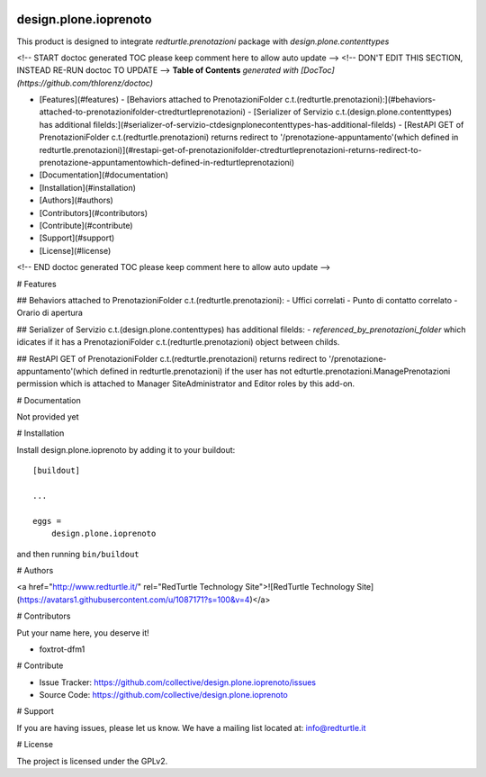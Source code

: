 .. This README is meant for consumption by humans and PyPI. PyPI can render rst files so please do not use Sphinx features.
   If you want to learn more about writing documentation, please check out: http://docs.plone.org/about/documentation_styleguide.html
   This text does not appear on PyPI or github. It is a comment.

.. image:: https://img.shields.io/pypi/v/design.plone.ioprenoto.svg
       :target: https://pypi.org/project/design.plone.ioprenoto/
       :alt: Latest Version

.. image:: https://img.shields.io/pypi/pyversions/design.plone.ioprenoto.svg?style=plastic
       :target: https://pypi.org/project/design.plone.ioprenoto/
       :alt: Supported - Python Versions

.. image:: https://img.shields.io/pypi/dm/design.plone.ioprenoto.svg
       :target: https://pypi.org/project/design.plone.ioprenoto/
       :alt: Number of PyPI downloads

.. image:: https://img.shields.io/pypi/l/design.plone.ioprenoto.svg
       :target: https://pypi.org/project/design.plone.ioprenoto/
       :alt: License

.. image:: https://github.com/RedTurtle/design.plone.ioprenoto/actions/workflows/tests.yml/badge.svg
       :target: https://github.com/RedTurtle/design.plone.ioprenoto/actions
       :alt: Tests

.. image:: https://coveralls.io/repos/github/RedTurtle/design.plone.ioprenoto/badge.svg?branch=master
       :target: https://coveralls.io/github/RedTurtle/design.plone.ioprenoto?branch=master
       :alt: Coverage

design.plone.ioprenoto
======================
This product is designed to integrate `redturtle.prenotazioni` package with `design.plone.contenttypes`

<!-- START doctoc generated TOC please keep comment here to allow auto update -->
<!-- DON'T EDIT THIS SECTION, INSTEAD RE-RUN doctoc TO UPDATE -->
**Table of Contents**  *generated with [DocToc](https://github.com/thlorenz/doctoc)*

- [Features](#features)
  - [Behaviors attached to PrenotazioniFolder c.t.(redturtle.prenotazioni):](#behaviors-attached-to-prenotazionifolder-ctredturtleprenotazioni)
  - [Serializer of Servizio c.t.(design.plone.contenttypes) has additional filelds:](#serializer-of-servizio-ctdesignplonecontenttypes-has-additional-filelds)
  - [RestAPI GET of PrenotazioniFolder c.t.(redturtle.prenotazioni) returns redirect to '/prenotazione-appuntamento'(which defined in redturtle.prenotazioni)](#restapi-get-of-prenotazionifolder-ctredturtleprenotazioni-returns-redirect-to-prenotazione-appuntamentowhich-defined-in-redturtleprenotazioni)
- [Documentation](#documentation)
- [Installation](#installation)
- [Authors](#authors)
- [Contributors](#contributors)
- [Contribute](#contribute)
- [Support](#support)
- [License](#license)

<!-- END doctoc generated TOC please keep comment here to allow auto update -->

# Features

## Behaviors attached to PrenotazioniFolder c.t.(redturtle.prenotazioni):
- Uffici correlati
- Punto di contatto correlato
- Orario di apertura

## Serializer of Servizio c.t.(design.plone.contenttypes) has additional filelds:
- `referenced_by_prenotazioni_folder` which idicates if it has a PrenotazioniFolder c.t.(redturtle.prenotazioni) object
between childs.

## RestAPI GET of PrenotazioniFolder c.t.(redturtle.prenotazioni) returns redirect to '/prenotazione-appuntamento'(which defined in redturtle.prenotazioni)
if the user has not edturtle.prenotazioni.ManagePrenotazioni permission which is attached to Manager SiteAdministrator and Editor roles by this add-on.


# Documentation

Not provided yet

# Installation

Install design.plone.ioprenoto by adding it to your buildout::

    [buildout]

    ...

    eggs =
        design.plone.ioprenoto


and then running ``bin/buildout``

# Authors

<a href="http://www.redturtle.it/" rel="RedTurtle Technology Site">![RedTurtle Technology Site](https://avatars1.githubusercontent.com/u/1087171?s=100&v=4)</a>

# Contributors

Put your name here, you deserve it!

- foxtrot-dfm1

# Contribute

- Issue Tracker: https://github.com/collective/design.plone.ioprenoto/issues
- Source Code: https://github.com/collective/design.plone.ioprenoto

# Support

If you are having issues, please let us know.
We have a mailing list located at: info@redturtle.it

# License

The project is licensed under the GPLv2.
